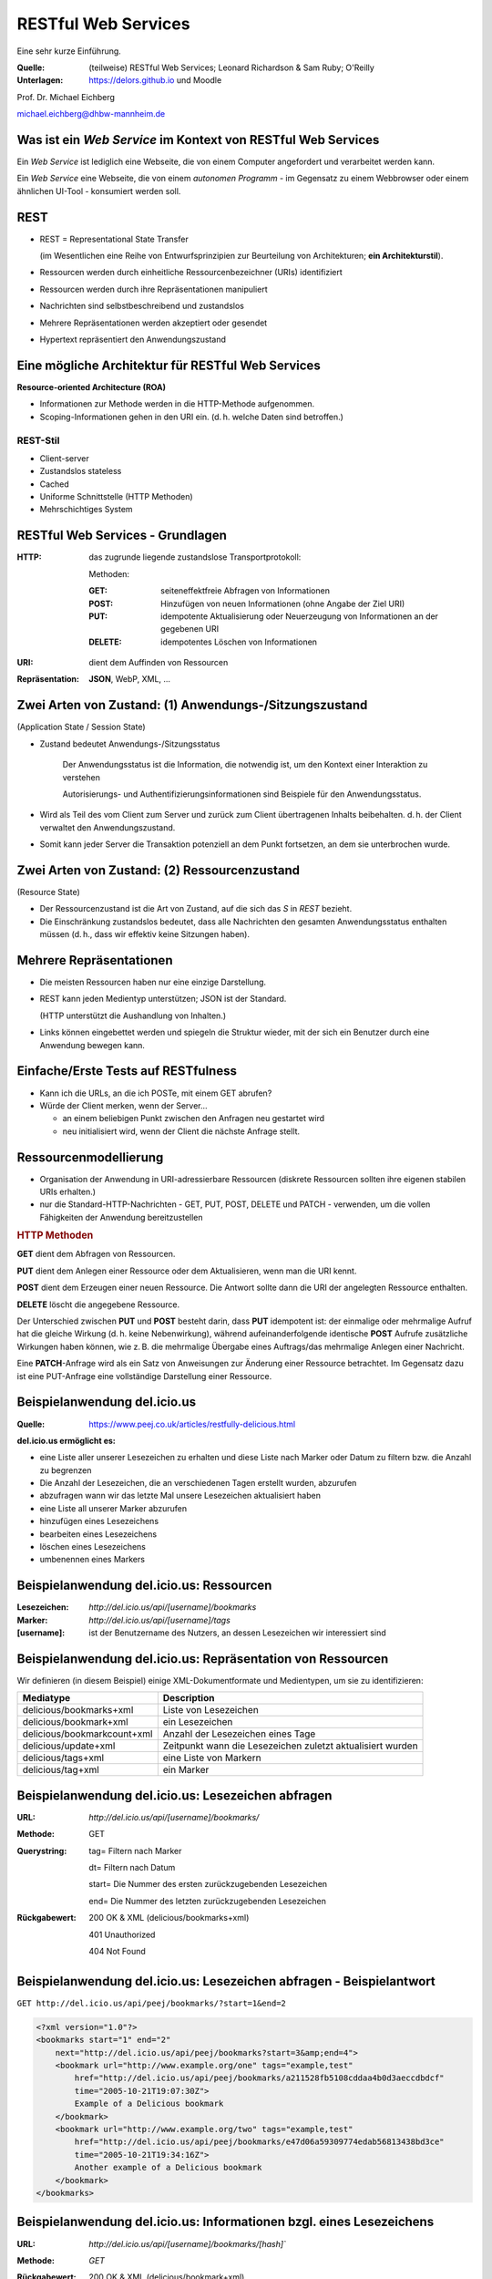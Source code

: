 .. meta:: 
    :author: Michael Eichberg
    :keywords: "Web Services", REST, HTTP, JSON
    :description lang=de: Einführung in RESTful Web Services
    :id: ds-restful-web-services
    :first-slide: last-viewed

.. role:: eng
.. role:: ger
.. role:: red
.. role:: green
.. role:: blue
.. role:: not-important
.. role:: ger-quote
.. role:: smaller
.. |WS| replace:: *Web Service*



RESTful Web Services
==========================================

.. container:: tiny margin-bottom-1em line-below

    Eine sehr kurze Einführung.

.. container:: small 

    :Quelle: (teilweise) RESTful Web Services; Leonard Richardson & Sam Ruby; O'Reilly
    :Unterlagen: https://delors.github.io und Moodle

.. container:: footer-left dhbw-gray

    Prof. Dr. Michael Eichberg

    .. container:: tiny margin-below

        michael.eichberg@dhbw-mannheim.de



Was ist ein *Web Service* im Kontext von RESTful Web Services
---------------------------------------------------------------

Ein |WS| ist lediglich eine Webseite, die von einem Computer angefordert und verarbeitet werden kann.

.. container:: incremental 

    Ein |WS| eine :ger-quote:`Webseite`, die von einem *autonomen Programm* - im Gegensatz zu einem Webbrowser oder einem ähnlichen UI-Tool - konsumiert werden soll.

.. container:: supplemental

    .. image:: book-restful_web_services.png 
        :alt: RESTful Web Services
        :align: center
        :width: 500
        :class: box-shadow



REST
-------

- REST = Representational State Transfer 
  
  (im Wesentlichen eine Reihe von Entwurfsprinzipien zur Beurteilung von Architekturen; **ein Architekturstil**).

- Ressourcen werden durch einheitliche Ressourcenbezeichner (URIs) identifiziert
- Ressourcen werden durch ihre Repräsentationen manipuliert
- Nachrichten sind selbstbeschreibend und zustandslos
- Mehrere Repräsentationen werden akzeptiert oder gesendet
- :ger-quote:`Hypertext` repräsentiert den Anwendungszustand
  


Eine mögliche Architektur für RESTful Web Services
----------------------------------------------------

.. container:: foundations
    
    **Resource-oriented Architecture (ROA)**

    - Informationen zur Methode werden in die HTTP-Methode aufgenommen.
    - Scoping-Informationen gehen in den URI ein. (d. h. welche Daten sind betroffen.)


.. class:: incremental

REST-Stil
_________

- Client-server 
- Zustandslos :eng:`stateless`
- :not-important:`Cached`
- Uniforme Schnittstelle (HTTP Methoden)
- Mehrschichtiges System


RESTful Web Services - Grundlagen
----------------------------------

:HTTP: das zugrunde liegende zustandslose Transportprotokoll:

    Methoden: 

    :GET: seiteneffektfreie Abfragen von Informationen 
    :POST: Hinzufügen von neuen Informationen (ohne Angabe der Ziel URI)
    :PUT: idempotente Aktualisierung oder Neuerzeugung von Informationen an der gegebenen URI
    :DELETE: idempotentes Löschen von Informationen

.. class:: incremental

:URI: dient dem Auffinden von Ressourcen

.. class:: incremental

:`Repräsentation`:ger-quote:: **JSON**, WebP, XML, ...



.. class:: smaller-slide-title

Zwei Arten von Zustand: (1) Anwendungs-/Sitzungszustand 
-----------------------------------------------------------------------------------------------------------

.. class:: minor small
    
    (:eng:`Application State / Session State`)


- :ger-quote:`Zustand` bedeutet Anwendungs-/Sitzungsstatus 

   Der Anwendungsstatus ist die Information, die notwendig ist, um den Kontext einer Interaktion zu verstehen 

   :not-important:`Autorisierungs- und Authentifizierungsinformationen sind Beispiele für den Anwendungsstatus.`

- Wird als Teil des vom Client zum Server und zurück zum Client übertragenen Inhalts beibehalten. d. h. der Client verwaltet den Anwendungszustand.

- Somit kann jeder Server die Transaktion potenziell an dem Punkt fortsetzen, an dem sie unterbrochen wurde.



.. class:: smaller-slide-title

Zwei Arten von Zustand: (2) Ressourcenzustand 
----------------------------------------------------------------------------------------------------

.. class:: minor small

    (:eng:`Resource State`)

- Der Ressourcenzustand ist die Art von Zustand, auf die sich das *S* in *REST* bezieht.

- Die Einschränkung :ger-quote:`zustandslos` bedeutet, dass alle Nachrichten den gesamten Anwendungsstatus enthalten müssen (d. h., dass wir effektiv keine Sitzungen haben).


Mehrere Repräsentationen
-------------------------

- Die meisten Ressourcen haben nur eine einzige Darstellung. 
- REST kann jeden Medientyp unterstützen; JSON ist der Standard. 

  (HTTP unterstützt die Aushandlung von Inhalten.)

- :not-important:`Links können eingebettet werden und spiegeln die Struktur wieder, mit der sich ein Benutzer durch eine Anwendung bewegen kann.`


Einfache/Erste Tests auf RESTfulness
--------------------------------------

- Kann ich die URLs, an die ich POSTe, mit einem GET abrufen? 
- Würde der Client merken, wenn der Server... 

  - an einem beliebigen Punkt zwischen den Anfragen neu gestartet wird
  - neu initialisiert wird, wenn der Client die nächste Anfrage stellt.


Ressourcenmodellierung
------------------------

- Organisation der Anwendung in URI-adressierbare Ressourcen (diskrete Ressourcen sollten ihre eigenen stabilen URIs erhalten.)
- nur die Standard-HTTP-Nachrichten - GET, PUT, POST, DELETE und :not-important:`PATCH`  - verwenden, um die vollen Fähigkeiten der Anwendung bereitzustellen

.. container:: supplemental

    .. rubric:: HTTP Methoden

    **GET** dient dem Abfragen von Ressourcen.

    **PUT** dient dem Anlegen einer Ressource oder dem Aktualisieren, wenn man die URI kennt.

    **POST** dient dem Erzeugen einer neuen Ressource. Die Antwort sollte dann die URI der angelegten Ressource enthalten.

    **DELETE** löscht die angegebene Ressource.
    
    Der Unterschied zwischen **PUT** und **POST** besteht darin, dass **PUT** idempotent ist: der einmalige oder mehrmalige Aufruf hat die gleiche Wirkung (d. h. keine Nebenwirkung), während aufeinanderfolgende identische **POST** Aufrufe zusätzliche Wirkungen haben können, wie z. B. die mehrmalige Übergabe eines Auftrags/das mehrmalige Anlegen einer Nachricht.

    Eine **PATCH**-Anfrage wird als ein Satz von Anweisungen zur Änderung einer Ressource betrachtet. Im Gegensatz dazu ist eine PUT-Anfrage eine vollständige Darstellung einer Ressource.
    

Beispielanwendung del.icio.us
--------------------------------

.. container:: small 

    :Quelle: https://www.peej.co.uk/articles/restfully-delicious.html
    

**del.icio.us ermöglicht es:**

- eine Liste aller unserer Lesezeichen zu erhalten und diese Liste nach Marker oder Datum zu filtern bzw. die Anzahl zu begrenzen
- Die Anzahl der Lesezeichen, die an verschiedenen Tagen erstellt wurden, abzurufen
- abzufragen wann wir das letzte Mal unsere Lesezeichen aktualisiert haben
- eine Liste all unserer Marker abzurufen
- hinzufügen eines Lesezeichens
- bearbeiten eines Lesezeichens
- löschen eines Lesezeichens
- umbenennen eines Markers


Beispielanwendung del.icio.us: Ressourcen
-----------------------------------------

:Lesezeichen: `http://del.icio.us/api/[username]/bookmarks`
:Marker: `http://del.icio.us/api/[username]/tags`
:[username]: ist der Benutzername des Nutzers, an dessen Lesezeichen wir interessiert sind


Beispielanwendung del.icio.us: Repräsentation von Ressourcen
--------------------------------------------------------------

Wir definieren (in diesem Beispiel) einige XML-Dokumentformate und Medientypen, um sie zu identifizieren:

.. csv-table::
    :header: Mediatype, Description
    :class: highlight-line-on-hover

    delicious/bookmarks+xml, Liste von Lesezeichen
    delicious/bookmark+xml, ein Lesezeichen
    delicious/bookmarkcount+xml, Anzahl der Lesezeichen eines Tage
    delicious/update+xml, Zeitpunkt wann die Lesezeichen zuletzt aktualisiert wurden
    delicious/tags+xml, eine Liste von Markern
    delicious/tag+xml, ein Marker



Beispielanwendung del.icio.us: Lesezeichen abfragen
--------------------------------------------------------------

:URL:	`http://del.icio.us/api/[username]/bookmarks/`
:Methode:	GET	
:Querystring:	

    tag=	Filtern nach Marker

    dt=	Filtern nach Datum

    start=	Die Nummer des ersten zurückzugebenden Lesezeichen

    end=	Die Nummer des letzten zurückzugebenden Lesezeichen

:Rückgabewert:

    200 OK & XML (delicious/bookmarks+xml)	

    401 Unauthorized	

    404 Not Found	


Beispielanwendung del.icio.us: Lesezeichen abfragen - Beispielantwort
----------------------------------------------------------------------

``GET http://del.icio.us/api/peej/bookmarks/?start=1&end=2``

.. code:: xml
    :class: tiny

    <?xml version="1.0"?>
    <bookmarks start="1" end="2"
        next="http://del.icio.us/api/peej/bookmarks?start=3&amp;end=4">
        <bookmark url="http://www.example.org/one" tags="example,test"
            href="http://del.icio.us/api/peej/bookmarks/a211528fb5108cddaa4b0d3aeccdbdcf"
            time="2005-10-21T19:07:30Z">
            Example of a Delicious bookmark
        </bookmark>
        <bookmark url="http://www.example.org/two" tags="example,test"
            href="http://del.icio.us/api/peej/bookmarks/e47d06a59309774edab56813438bd3ce"
            time="2005-10-21T19:34:16Z">
            Another example of a Delicious bookmark
        </bookmark>
    </bookmarks>


Beispielanwendung del.icio.us: Informationen bzgl. eines Lesezeichens
----------------------------------------------------------------------

:URL:	`http://del.icio.us/api/[username]/bookmarks/[hash]``
:Methode:	`GET`
:Rückgabewert:	
    200 OK & XML (delicious/bookmark+xml)

    401 Unauthorized

    404 Not Found


Beispielanwendung del.icio.us: Informationen bzgl. eines Lesezeichens - Beispielantwort
----------------------------------------------------------------------------------------

``GET http://del.icio.us/api/peej/bookmarks/a211528fb5108cdd``

.. code:: xml
    :class: tiny

    <?xml version="1.0"?>
    <bookmark url="http://www.example.org/one" time="2005-10-21T19:07:30Z">
        <description>
            Example of a Delicious bookmark
        </description>
        <tags count="2">
            <tag name="example" href="http://del.icio.us/api/peej/tags/example"/>
            <tag name="test" href="http://del.icio.us/api/peej/tags/test"/>
        </tags>
    </bookmark>


Beispielanwendung del.icio.us: Abfrage der Anzahl der Lesezeichen
----------------------------------------------------------------------------------------

:URL:	`http://del.icio.us/api/[username]/bookmarks/count`
:Methode:	GET	
:Abfrageparameter:	tag=	filter by tag
:Rückgabewert:
    200 OK & XML (delicious/bookmark+xml)	

    401 Unauthorized	
	
    404 Not Found	


Beispielanwendung del.icio.us: Abfrage wann die letzte Änderung vorgenommen wurde
----------------------------------------------------------------------------------------

:URL:	`http://del.icio.us/api/[username]/bookmarks/update`
:Methode:	GET
:Rückgabewert:	200 OK & XML (delicious/bookmark+xml)
	401 Unauthorized
	404 Not Found


Beispielanwendung del.icio.us: Hinzufügen eines Lesezeichens
----------------------------------------------------------------------------------------

:URL:	`http://del.icio.us/api/[username]/bookmarks/``
:Methode:	POST
:Anfragedokument:	XML (delicious/bookmark+xml)
:Rückgabe:
    201 Created & Location

    401 Unauthorized
	
    415 Unsupported Media Type(if the send document is not valid)


Beispielanwendung del.icio.us: Hinzufügen eines Lesezeichens - Beispielübermittlung
----------------------------------------------------------------------------------------

``POST http://del.icio.us/api/peej/bookmarks/``

.. code:: xml
    :class: tiny 

    <?xml version="1.0"?>
    <bookmark url="http://www.example.org/one"
        time="2005-10-21T19:07:30Z">
        <description>Example of a Delicious bookmark</description>
        <tags>
            <tag name="example" />
            <tag name="test" />
        </tags>
    </bookmark>


Beispielanwendung del.icio.us: Aktualisierung eines Lesezeichens
----------------------------------------------------------------------------------------

:URL:	`http://del.icio.us/api/[username]/bookmarks/[hash]``
:Methode:	PUT
:Anfragedokument:	XML (delicious/bookmark+xml)
:Rückgabewert:	
    201 Created & Location

    401 Unauthorized

    404 Not Found (new bookmarks cannot be created using put!)

    415 Unsupported Media Type (if the send document is not valid)


Beispielanwendung del.icio.us: Löschen eines Lesezeichens
----------------------------------------------------------------------------------------

:URL:	`http://del.icio.us/api/[username]/bookmarks/[hash]`
:Methode:	DELETE
:Rückgabewert:
    204 No Content
	
    401 Unauthorized
	
    404 Not Found
    

.. ideas: (JWT) Tokens in RESTful WebServices

